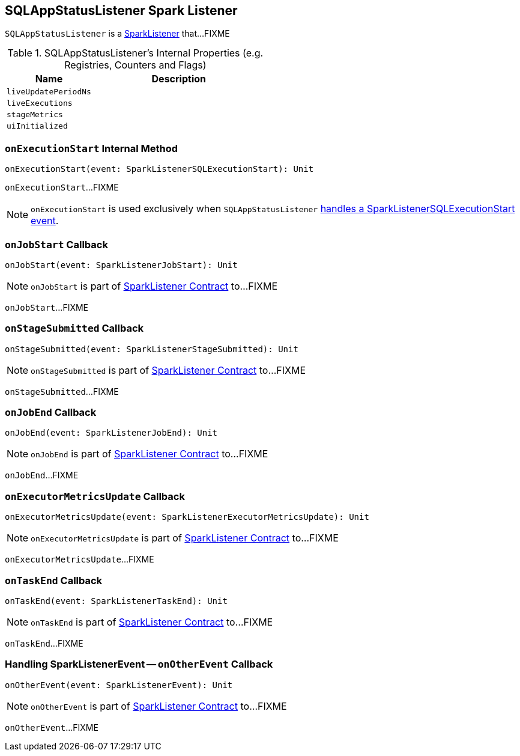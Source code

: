 == [[SQLAppStatusListener]] SQLAppStatusListener Spark Listener

`SQLAppStatusListener` is a link:spark-SparkListener.adoc[SparkListener] that...FIXME

[[internal-registries]]
.SQLAppStatusListener's Internal Properties (e.g. Registries, Counters and Flags)
[cols="1,2",options="header",width="100%"]
|===
| Name
| Description

| [[liveUpdatePeriodNs]] `liveUpdatePeriodNs`
|

| [[liveExecutions]] `liveExecutions`
|

| [[stageMetrics]] `stageMetrics`
|

| [[uiInitialized]] `uiInitialized`
|
|===

=== [[onExecutionStart]] `onExecutionStart` Internal Method

[source, scala]
----
onExecutionStart(event: SparkListenerSQLExecutionStart): Unit
----

`onExecutionStart`...FIXME

NOTE: `onExecutionStart` is used exclusively when `SQLAppStatusListener` <<onOtherEvent, handles a SparkListenerSQLExecutionStart event>>.

=== [[onJobStart]] `onJobStart` Callback

[source, scala]
----
onJobStart(event: SparkListenerJobStart): Unit
----

NOTE: `onJobStart` is part of link:spark-SparkListener.adoc#onJobStart[SparkListener Contract] to...FIXME

`onJobStart`...FIXME

=== [[onStageSubmitted]] `onStageSubmitted` Callback

[source, scala]
----
onStageSubmitted(event: SparkListenerStageSubmitted): Unit
----

NOTE: `onStageSubmitted` is part of link:spark-SparkListener.adoc#onStageSubmitted[SparkListener Contract] to...FIXME

`onStageSubmitted`...FIXME

=== [[onJobEnd]] `onJobEnd` Callback

[source, scala]
----
onJobEnd(event: SparkListenerJobEnd): Unit
----

NOTE: `onJobEnd` is part of link:spark-SparkListener.adoc#onJobEnd[SparkListener Contract] to...FIXME

`onJobEnd`...FIXME

=== [[onExecutorMetricsUpdate]] `onExecutorMetricsUpdate` Callback

[source, scala]
----
onExecutorMetricsUpdate(event: SparkListenerExecutorMetricsUpdate): Unit
----

NOTE: `onExecutorMetricsUpdate` is part of link:spark-SparkListener.adoc#onExecutorMetricsUpdate[SparkListener Contract] to...FIXME

`onExecutorMetricsUpdate`...FIXME

=== [[onTaskEnd]] `onTaskEnd` Callback

[source, scala]
----
onTaskEnd(event: SparkListenerTaskEnd): Unit
----

NOTE: `onTaskEnd` is part of link:spark-SparkListener.adoc#onTaskEnd[SparkListener Contract] to...FIXME

`onTaskEnd`...FIXME

=== [[onOtherEvent]] Handling SparkListenerEvent -- `onOtherEvent` Callback

[source, scala]
----
onOtherEvent(event: SparkListenerEvent): Unit
----

NOTE: `onOtherEvent` is part of link:spark-SparkListener.adoc#onOtherEvent[SparkListener Contract] to...FIXME

`onOtherEvent`...FIXME
